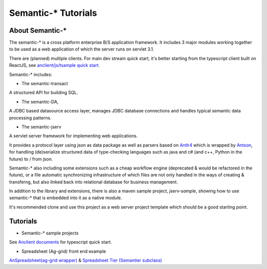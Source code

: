 Semantic-* Tutorials
====================

About Semantic-*
----------------

The semantic-* is a cross platform enterprise B/S application framework. It
includes 3 major modules working together to be used as a web application of
which the server runs on servlet 3.1.

There are (planned) multiple clients. For main dev stream quick start, it's
better starting from the typescript client built on ReactJS, see
`anclient/js/tsample quick start <anclient-tsample-quickstart>`_.

Semantic-* includes:

- The semantic-transact

A structured API for building SQL.

- The semantic-DA,

A JDBC based datasource access layer, manages JDBC database connections and handles typical semantic data processing patterns.

- The semantic-jserv
  
A servlet server framework for implementing web applications.

It provides a protocol layer using json as data package as well as parsers based
on `Antlr4 <https://www.antlr.org/>`_ which is wrapped by `Antson <https://github.com/odys-z/antson>`_,
for handling (de)serialize structured data of type-checking languages such as java
and c# (and c++, Python in the future) to / from json.

Semantic-* also including some extensions such as a cheap workflow engine (deprecated
& would be refactored in the future), or a file automatic synchronizing infrastructure
of which files are not only handled in the ways of creating & transferng, but also
linked back into relational database for business management.

In addition to the library and extensions, there is also a maven sample project,
*jserv-sample*, showing how to use semantic-* that is embedded into it as a native
module.

It's recommended clone and use this project as a web server project template which
should be a good starting point.

Tutorials
---------

- Semantic-* sample projects

See `Anclient documents <https://odys-z.github.io/Anclient/starter/client.html#anclient-js-quick-start>`_
for typescript quick start.

- Spreadsheet (Ag-grid) front end example

`AnSpreadsheet(ag-grid wrapper) <https://github.com/odys-z/semantic-jserv/tree/master/jserv-sandbox>`_
& `Spreadsheet Tier (Semantier subclass) <a href="https://github.com/odys-z/Anclient/blob/master/examples/example.js/curriculum/views/north/kypci/tier.tsx>`_
